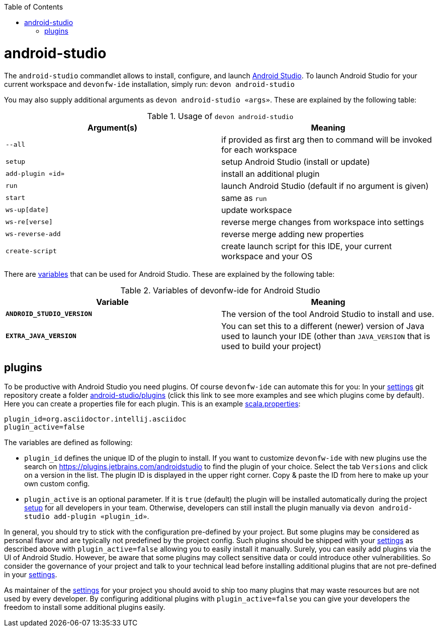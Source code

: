 :toc:
toc::[]

= android-studio

The `android-studio` commandlet allows to install, configure, and launch https://developer.android.com/studio/[Android Studio].
To launch Android Studio for your current workspace and `devonfw-ide` installation, simply run:
`devon android-studio`

You may also supply additional arguments as `devon android-studio «args»`.
These are explained by the following table:

.Usage of `devon android-studio`
[options="header"]
|=======================
|*Argument(s)*   |*Meaning*
|`--all`         |if provided as first arg then to command will be invoked for each workspace
|`setup`         |setup Android Studio (install or update)
|`add-plugin «id»`|install an additional plugin
|`run`           |launch Android Studio (default if no argument is given)
|`start`         |same as `run`
|`ws-up[date]`   |update workspace
|`ws-re[verse]`  |reverse merge changes from workspace into settings
|`ws-reverse-add`|reverse merge adding new properties
|`create-script` |create launch script for this IDE, your current workspace and your OS
|=======================

There are link:variables.asciidoc[variables] that can be used for Android Studio.
These are explained by the following table:

.Variables of devonfw-ide for Android Studio
[options="header"]
|=======================
|*Variable*|*Meaning*
|*`ANDROID_STUDIO_VERSION`*|The version of the tool Android Studio to install and use.
|*`EXTRA_JAVA_VERSION`*|You can set this to a different (newer) version of Java used to launch your IDE (other than `JAVA_VERSION` that is used to build your project)
|=======================

== plugins

To be productive with Android Studio you need plugins.
Of course `devonfw-ide` can automate this for you:
In your link:settings.asciidoc[settings] git repository create a folder https://github.com/devonfw/ide-settings/tree/master/android-studio/plugins[android-studio/plugins] (click this link to see more examples and see which plugins come by default).
Here you can create a properties file for each plugin.
This is an example https://github.com/devonfw/ide-settings/blob/master/android-studio/plugins/asciidoc.properties[scala.properties]:
```
plugin_id=org.asciidoctor.intellij.asciidoc
plugin_active=false
```

The variables are defined as following:

* `plugin_id` defines the unique ID of the plugin to install.
If you want to customize `devonfw-ide` with new plugins use the search on https://plugins.jetbrains.com/androidstudio to find the plugin of your choice.
Select the tab `Versions` and click on a version in the list.
The plugin ID is displayed in the upper right corner.
Copy & paste the ID from here to make up your own custom config.
* `plugin_active` is an optional parameter.
If it is `true` (default) the plugin will be installed automatically during the project link:setup.asciidoc[setup] for all developers in your team.
Otherwise, developers can still install the plugin manually via `devon android-studio add-plugin «plugin_id»`.

In general, you should try to stick with the configuration pre-defined by your project.
But some plugins may be considered as personal flavor and are typically not predefined by the project config.
Such plugins should be shipped with your link:settings.asciidoc[settings] as described above with `plugin_active=false` allowing you to easily install it manually.
Surely, you can easily add plugins via the UI of Android Studio.
However, be aware that some plugins may collect sensitive data or could introduce other vulnerabilities.
So consider the governance of your project and talk to your technical lead before installing additional plugins that are not pre-defined in your link:settings.asciidoc[settings].

As maintainer of the link:settings.asciidoc[settings] for your project you should avoid to ship too many plugins that may waste resources but are not used by every developer.
By configuring additional plugins with `plugin_active=false` you can give your developers the freedom to install some additional plugins easily.
